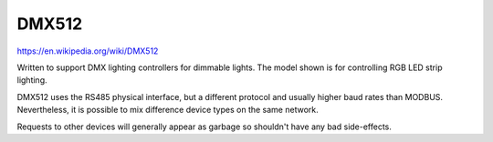 DMX512
======

https://en.wikipedia.org/wiki/DMX512

.. image:: dmx512-decoder.jpg

Written to support DMX lighting controllers for dimmable lights.
The model shown is for controlling RGB LED strip lighting.

DMX512 uses the RS485 physical interface, but a different protocol and usually higher baud rates than MODBUS.
Nevertheless, it is possible to mix difference device types on the same network.

Requests to other devices will generally appear as garbage so shouldn't have any bad side-effects.


.. doxygennamespace:: IO::DMX512
   :members:
